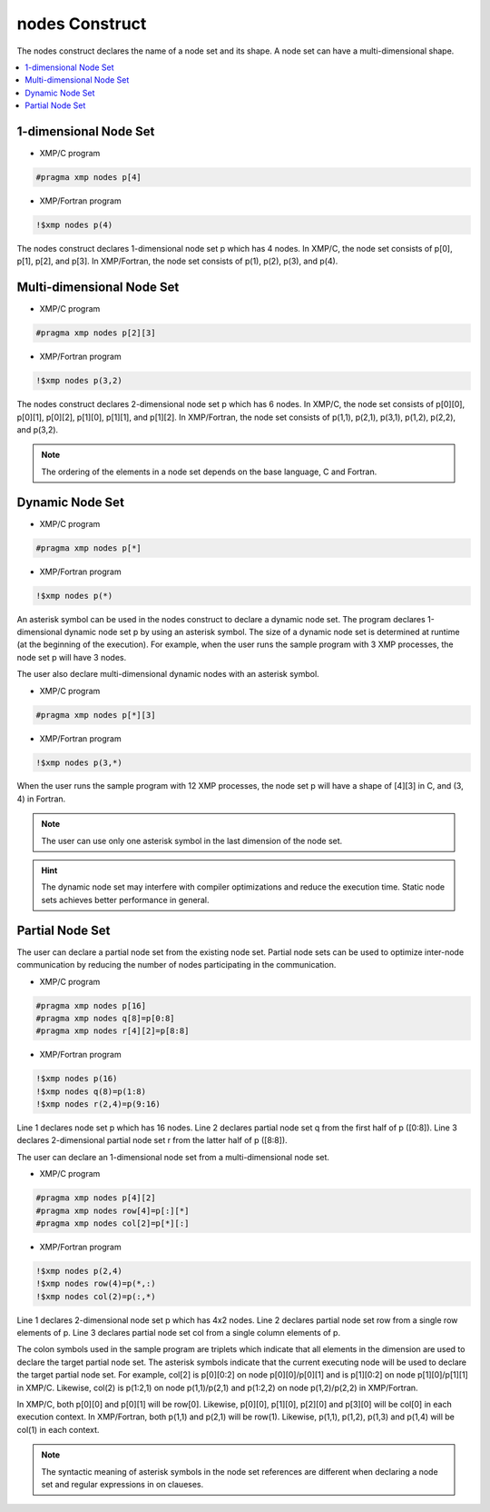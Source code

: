 =================================
nodes Construct
=================================

The nodes construct declares the name of a node set and its shape.
A node set can have a multi-dimensional shape.

.. contents::
   :local:
   :depth: 2

1-dimensional Node Set
-----------------

* XMP/C program

.. code-block:: C
   
   #pragma xmp nodes p[4]

* XMP/Fortran program

.. code-block:: Fortran

    !$xmp nodes p(4)

The nodes construct declares 1-dimensional node set p which has 4 nodes. 
In XMP/C, the node set consists of p[0], p[1], p[2], and p[3].
In XMP/Fortran, the node set consists of p(1), p(2), p(3), and p(4).

Multi-dimensional Node Set
-----------------

* XMP/C program

.. code-block:: C

   #pragma xmp nodes p[2][3]

* XMP/Fortran program

.. code-block:: Fortran

    !$xmp nodes p(3,2)

The nodes construct declares 2-dimensional node set p which has 6 nodes.
In XMP/C, the node set consists of p[0][0], p[0][1], p[0][2], p[1][0], p[1][1], and p[1][2].
In XMP/Fortran, the node set consists of p(1,1), p(2,1), p(3,1), p(1,2), p(2,2), and p(3,2).

.. note::
   The ordering of the elements in a node set depends on the base language, C and Fortran.

Dynamic Node Set
------------------
* XMP/C program

.. code-block:: C

   #pragma xmp nodes p[*]

* XMP/Fortran program

.. code-block:: Fortran

    !$xmp nodes p(*)

An asterisk symbol can be used in the nodes construct to declare a dynamic node set.
The program declares 1-dimensional dynamic node set p by using an asterisk symbol.
The size of a dynamic node set is determined at runtime (at the beginning of the execution).
For example, when the user runs the sample program with 3 XMP processes, the node set p will have 3 nodes.

The user also declare multi-dimensional dynamic nodes with an asterisk symbol.

* XMP/C program

.. code-block:: C

   #pragma xmp nodes p[*][3]

* XMP/Fortran program

.. code-block:: Fortran

    !$xmp nodes p(3,*)

When the user runs the sample program with 12 XMP processes, the node set p will have a shape of [4][3] in C, and (3, 4) in Fortran.

.. note::
   The user can use only one asterisk symbol in the last dimension of the node set.

.. hint::
   The dynamic node set may interfere with compiler optimizations and reduce the execution time. Static node sets achieves better performance in general.

Partial Node Set
------------------
The user can declare a partial node set from the existing node set.
Partial node sets can be used to optimize inter-node communication by reducing the number of nodes participating in the communication.

* XMP/C program

.. code-block:: C

   #pragma xmp nodes p[16]
   #pragma xmp nodes q[8]=p[0:8]
   #pragma xmp nodes r[4][2]=p[8:8]

* XMP/Fortran program

.. code-block:: Fortran

   !$xmp nodes p(16)
   !$xmp nodes q(8)=p(1:8)
   !$xmp nodes r(2,4)=p(9:16)

Line 1 declares node set p which has 16 nodes.
Line 2 declares partial node set q from the first half of p ([0:8]).
Line 3 declares 2-dimensional partial node set r from the latter half of p ([8:8]).

The user can declare an 1-dimensional node set from a multi-dimensional node set.

* XMP/C program

.. code-block:: C

   #pragma xmp nodes p[4][2]
   #pragma xmp nodes row[4]=p[:][*]
   #pragma xmp nodes col[2]=p[*][:]

* XMP/Fortran program

.. code-block:: Fortran

   !$xmp nodes p(2,4)
   !$xmp nodes row(4)=p(*,:)
   !$xmp nodes col(2)=p(:,*)

Line 1 declares 2-dimensional node set p which has 4x2 nodes.
Line 2 declares partial node set row from a single row elements of p.
Line 3 declares partial node set col from a single column elements of p.

The colon symbols used in the sample program are triplets which indicate that all elements in the dimension are used to declare the target partial node set.
The asterisk symbols indicate that the current executing node will be used to declare the target partial node set.
For example, col[2] is p[0][0:2] on node p[0][0]/p[0][1] and is p[1][0:2] on node p[1][0]/p[1][1] in XMP/C.
Likewise, col(2) is p(1:2,1) on node p(1,1)/p(2,1) and p(1:2,2) on node p(1,2)/p(2,2) in XMP/Fortran.

.. image:: ../img/nodes/row_col.png

In XMP/C, both p[0][0] and p[0][1] will be row[0].
Likewise, p[0][0], p[1][0], p[2][0] and p[3][0] will be col[0] in each execution context.
In XMP/Fortran, both p(1,1) and p(2,1) will be row(1).
Likewise, p(1,1), p(1,2), p(1,3) and p(1,4) will be col(1) in each context.

.. note::
   The syntactic meaning of asterisk symbols in the node set references are different when declaring a node set  and regular expressions in on claueses.
